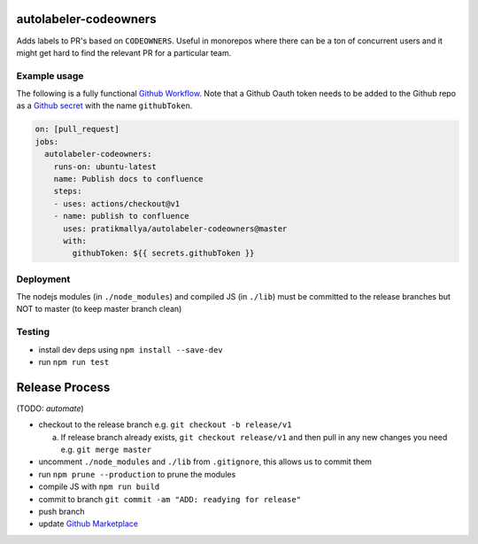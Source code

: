 .. image:: https://github.com/pratikmallya/autolabeler-codeowners/workflows/build-test/badge.svg?branch=master

autolabeler-codeowners 
======================

Adds labels to PR's based on ``CODEOWNERS``. Useful in monorepos where there 
can be a ton of concurrent users and it might get hard to find the
relevant PR for a particular team.

Example usage
-------------

The following is a fully functional `Github Workflow`_. Note that a Github 
Oauth token needs to be added to the Github repo as a `Github secret`_ with 
the name ``githubToken``. 

.. code:: yaml

  on: [pull_request]
  jobs:
    autolabeler-codeowners:
      runs-on: ubuntu-latest
      name: Publish docs to confluence
      steps:
      - uses: actions/checkout@v1
      - name: publish to confluence
        uses: pratikmallya/autolabeler-codeowners@master
        with:
          githubToken: ${{ secrets.githubToken }}

.. _Github secret: https://help.github.com/en/actions/automating-your-workflow-with-github-actions/creating-and-using-encrypted-secrets
.. _Github Workflow: https://help.github.com/en/actions/automating-your-workflow-with-github-actions/configuring-a-workflow

Deployment
----------
The nodejs modules (in ``./node_modules``) and compiled JS (in ``./lib``) must 
be committed to the release branches but NOT to master (to keep master 
branch clean)

Testing
-------
* install dev deps using ``npm install --save-dev``
* run ``npm run test``

Release Process
===============

(TODO: *automate*)

- checkout to the release branch e.g. ``git checkout -b release/v1``
  
  a. If release branch already exists, ``git checkout release/v1`` and then 
     pull in any new changes you need e.g. ``git merge master``

- uncomment ``./node_modules`` and ``./lib`` from ``.gitignore``, this allows us 
  to commit them
- run ``npm prune --production`` to prune the modules
- compile JS with ``npm run build``
- commit to branch  ``git commit -am "ADD: readying for release"``
- push branch
- update `Github Marketplace`_

.. _Github Marketplace: https://github.com/marketplace/actions/autolabeler-codeowners
